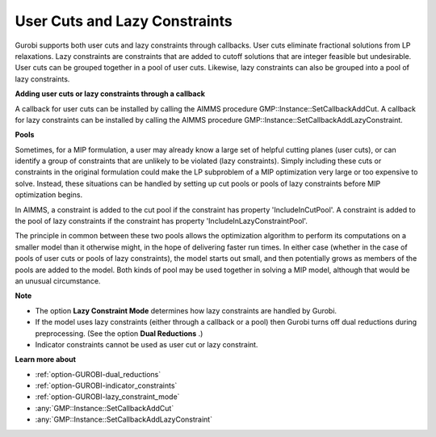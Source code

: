 .. _GUROBI_User_Cuts_and_Lazy_Constraints:


User Cuts and Lazy Constraints
==============================

Gurobi supports both user cuts and lazy constraints through callbacks. User cuts eliminate fractional solutions from LP relaxations. Lazy constraints are constraints that are added to cutoff solutions that are integer feasible but undesirable. User cuts can be grouped together in a pool of user cuts. Likewise, lazy constraints can also be grouped into a pool of lazy constraints.



**Adding user cuts or lazy constraints through a callback** 

A callback for user cuts can be installed by calling the AIMMS procedure GMP::Instance::SetCallbackAddCut. A callback for lazy constraints can be installed by calling the AIMMS procedure GMP::Instance::SetCallbackAddLazyConstraint.



**Pools** 

Sometimes, for a MIP formulation, a user may already know a large set of helpful cutting planes (user cuts), or can identify a group of constraints that are unlikely to be violated (lazy constraints). Simply including these cuts or constraints in the original formulation could make the LP subproblem of a MIP optimization very large or too expensive to solve. Instead, these situations can be handled by setting up cut pools or pools of lazy constraints before MIP optimization begins.



In AIMMS, a constraint is added to the cut pool if the constraint has property 'IncludeInCutPool'. A constraint is added to the pool of lazy constraints if the constraint has property 'IncludeInLazyConstraintPool'.



The principle in common between these two pools allows the optimization algorithm to perform its computations on a smaller model than it otherwise might, in the hope of delivering faster run times. In either case (whether in the case of pools of user cuts or pools of lazy constraints), the model starts out small, and then potentially grows as members of the pools are added to the model. Both kinds of pool may be used together in solving a MIP model, although that would be an unusual circumstance.



**Note** 

*	The option **Lazy Constraint Mode**  determines how lazy constraints are handled by Gurobi.
*	If the model uses lazy constraints (either through a callback or a pool) then Gurobi turns off dual reductions during preprocessing. (See the option **Dual Reductions** .)
*	Indicator constraints cannot be used as user cut or lazy constraint.




**Learn more about** 

*	:ref:`option-GUROBI-dual_reductions` 
*	:ref:`option-GUROBI-indicator_constraints` 
*	:ref:`option-GUROBI-lazy_constraint_mode`  
*	:any:`GMP::Instance::SetCallbackAddCut`
*	:any:`GMP::Instance::SetCallbackAddLazyConstraint`
